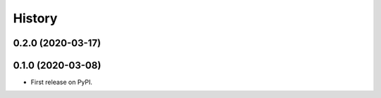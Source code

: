 =======
History
=======

0.2.0 (2020-03-17)
------------------
0.1.0 (2020-03-08)
------------------

* First release on PyPI.
